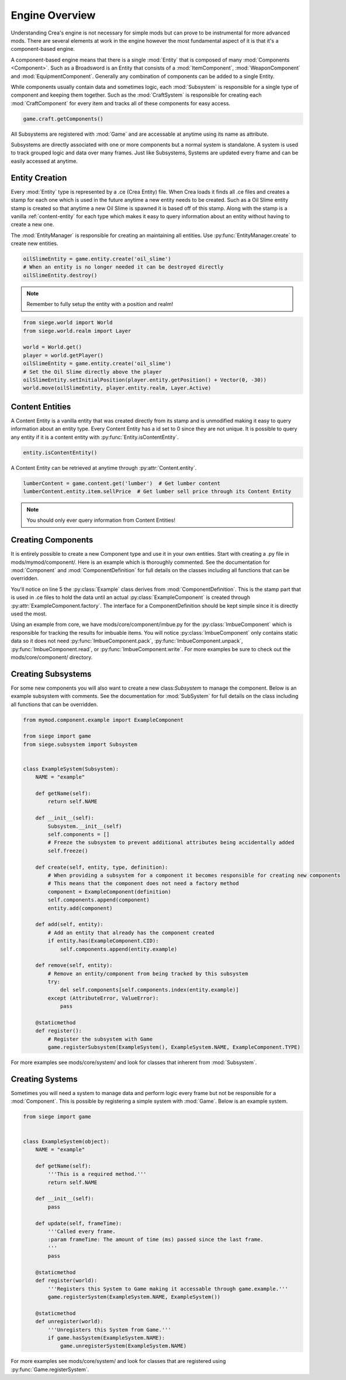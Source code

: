 
.. _engine-overview:

Engine Overview
===============

Understanding Crea's engine is not necessary for simple mods but can prove to be instrumental for more advanced mods.
There are several elements at work in the engine however the most fundamental aspect of it is that it's a component-based engine.

A component-based engine means that there is a single :mod:`Entity` that is composed of many :mod:`Components <Component>`.
Such as a Broadsword is an Entity that consists of a :mod:`ItemComponent`, :mod:`WeaponComponent` and :mod:`EquipmentComponent`.
Generally any combination of components can be added to a single Entity.

While components usually contain data and sometimes logic, each :mod:`Subsystem` is responsible for a single type of component and keeping them together.
Such as the :mod:`CraftSystem` is responsible for creating each :mod:`CraftComponent` for every item and tracks all of these components for easy access.

.. code-block:: python

    game.craft.getComponents()

All Subsystems are registered with :mod:`Game` and are accessable at anytime using its name as attribute.

Subsystems are directly associated with one or more components but a normal system is standalone. A system is used to track grouped logic and data
over many frames. Just like Subsystems, Systems are updated every frame and can be easily accessed at anytime.

.. _entity-creation:

Entity Creation
---------------

Every :mod:`Entity` type is represented by a .ce (Crea Entity) file. When Crea loads it finds all .ce files and creates a stamp for each one which is used in the future anytime a new entity needs to be created. Such as a Oil Slime entity stamp is created so that anytime a new Oil Slime is spawned it is based off of this stamp. Along with the stamp is a vanilla :ref:`content-entity` for each type which makes it easy to query information about an entity without having to create a new one.

The :mod:`EntityManager` is responsible for creating an maintaining all entities. Use :py:func:`EntityManager.create` to create new entities.

.. code-block:: python

    oilSlimeEntity = game.entity.create('oil_slime')
    # When an entity is no longer needed it can be destroyed directly
    oilSlimeEntity.destroy()

.. note::

    Remember to fully setup the entity with a position and realm!

.. code-block:: python

    from siege.world import World
    from siege.world.realm import Layer

    world = World.get()
    player = world.getPlayer()
    oilSlimeEntity = game.entity.create('oil_slime')
    # Set the Oil Slime directly above the player
    oilSlimeEntity.setInitialPosition(player.entity.getPosition() + Vector(0, -30))
    world.move(oilSlimeEntity, player.entity.realm, Layer.Active)

.. _content-entity:

Content Entities
----------------

A Content Entity is a vanilla entity that was created directly from its stamp and is unmodified making it easy to query information about an entity type.
Every Content Entity has a id set to 0 since they are not unique. It is possible to query any entity if it is a content entity with :py:func:`Entity.isContentEntity`.

.. code-block:: python

    entity.isContentEntity()

A Content Entity can be retrieved at anytime through :py:attr:`Content.entity`.

.. code-block:: python

    lumberContent = game.content.get('lumber')  # Get lumber content
    lumberContent.entity.item.sellPrice  # Get lumber sell price through its Content Entity

.. note::

    You should only ever query information from Content Entities!


.. _creating-components:

Creating Components
-------------------

It is entirely possible to create a new Component type and use it in your own entities. Start with creating a .py file in mods/mymod/component/. Here is an example
which is thoroughly commented. See the documentation for :mod:`Component` and :mod:`ComponentDefinition` for full details on the classes including all functions that can be overridden.

.. code-block:: python
    :linenos:

    from siege import game
    from siege.component import Component, ComponentDefinition, ComponentFactory


    class Example(ComponentDefinition):
        def __init__(self):
            ComponentDefinition.__init__(self)
            # Any amount of attributes containing data can be used here
            self.data = {}
            # Freeze this so that no more attributes can be set on it help prevent any errors
            self.freeze()

        def getType(self):
            '''Return the type of component this definition is associated with.'''
            return ExampleComponent.TYPE


    class ExampleComponent(Component):
        TYPE = "example"  # The type of the component
        CID = 0  # The Content ID which is automatically assigned during registration
        VERSION = 1  # The current version of this component. This should be incremented when the data in read()/write() changes.

        def __init__(self, definition):
            Component.__init__(self)
            # Transfer over any data we need from the definition (Example instance)
            self.data = definition.data
            self.freeze()

        def getData(self, key):
            # Any number of methods can be defined and used in a Component
            return self.data[key]

        @staticmethod
        def factory(entity, componentType, definition):
            # A Component can exist without its own Subsystem. It is then registered to a generic 'BasicSystem'.
            # When this is the case Component assumes the responsibility of creating itself and assigning itself to the entity.

            if entity.isContentEntity():
                # Set component to None here so that the BasicSystem does not manage the component for a Content Entity
                entity.add(ExampleComponent(definition))
                component = None
            else:
                component = ExampleComponent(definition)
                entity.add(component)
            return component

        @staticmethod
        def register():
            # Request a unique CID which is used internally for several things such as in multiplayer
            ExampleComponent.CID = game.entity.requestCid(ExampleComponent.TYPE, Example)
            # Next register the component with the engine and provide a factory from which components will be created
            # NOTE: This is only needed if the Component does not have a corresponding Subsystem. If it does then the Subsystem registration takes this responsibility.
            game.registerComponent(ExampleComponent.TYPE, ComponentFactory.create(ExampleComponent.factory))


You'll notice on line 5 the :py:class:`Example` class derives from :mod:`ComponentDefinition`.
This is the stamp part that is used in .ce files to hold the data until an actual :py:class:`ExampleComponent` is created through :py:attr:`ExampleComponent.factory`.
The interface for a ComponentDefinition should be kept simple since it is directly used the most.

Using an example from core, we have mods/core/component/imbue.py for the :py:class:`ImbueComponent` which is responsible for tracking the results for imbuable items.
You will notice :py:class:`ImbueComponent` only contains static data so it does not need :py:func:`ImbueComponent.pack`, :py:func:`ImbueComponent.unpack`, :py:func:`ImbueComponent.read`, or :py:func:`ImbueComponent.write`.
For more examples be sure to check out the mods/core/component/ directory.

.. code-block:: python
    :linenos:

    from core.tuning import RemnaType

    from siege import game
    from siege.component import Component, ComponentDefinition, ComponentFactory


    class Imbue(ComponentDefinition):
        def __init__(self):
            ComponentDefinition.__init__(self)
            self.remnaType = RemnaType.All
            self.results = {}
            self.freeze()

        def getType(self):
            return ImbueComponent.TYPE


    class ImbueComponent(Component):
        TYPE = "imbue"
        CID = 0
        VERSION = 1

        def __init__(self, definition):
            Component.__init__(self)
            self.remnaType = definition.remnaType
            self.results = definition.results
            self.freeze()

        def isCompatible(self, entity):
            remna = entity.remna
            return bool(self.remnaType & remna.element) and remna.tier in self.results

        def getContent(self, tier):
            return game.content.get(self.results[tier])

        @staticmethod
        def factory(entity, componentType, definition):
            if entity.isContentEntity():
                entity.add(ImbueComponent(definition))
                # Set component to None here so that the BasicSystem does not manage the component for a Content Entity
                component = None
            else:
                component = ImbueComponent(definition)
                entity.add(component)
            return component

        @staticmethod
        def register():
            ImbueComponent.CID = game.entity.requestCid(ImbueComponent.TYPE, Imbue)
            game.registerComponent(ImbueComponent.TYPE, ComponentFactory.create(ImbueComponent.factory))


.. _creating-subsystems:

Creating Subsystems
-------------------

For some new components you will also want to create a new class:`Subsystem` to manage the component. Below is an example subsystem with comments.
See the documentation for :mod:`SubSystem` for full details on the class including all functions that can be overridden.

.. code-block:: python

    from mymod.component.example import ExampleComponent

    from siege import game
    from siege.subsystem import Subsystem


    class ExampleSystem(Subsystem):
        NAME = "example"

        def getName(self):
            return self.NAME

        def __init__(self):
            Subsystem.__init__(self)
            self.components = []
            # Freeze the subsystem to prevent additional attributes being accidentally added
            self.freeze()

        def create(self, entity, type, definition):
            # When providing a subsystem for a component it becomes responsible for creating new components
            # This means that the component does not need a factory method
            component = ExampleComponent(definition)
            self.components.append(component)
            entity.add(component)

        def add(self, entity):
            # Add an entity that already has the component created
            if entity.has(ExampleComponent.CID):
                self.components.append(entity.example)

        def remove(self, entity):
            # Remove an entity/component from being tracked by this subsystem
            try:
                del self.components[self.components.index(entity.example)]
            except (AttributeError, ValueError):
                pass

        @staticmethod
        def register():
            # Register the subsystem with Game
            game.registerSubsystem(ExampleSystem(), ExampleSystem.NAME, ExampleComponent.TYPE)


For more examples see mods/core/system/ and look for classes that inherent from :mod:`Subsystem`.

.. _creating-systems:

Creating Systems
----------------

Sometimes you will need a system to manage data and perform logic every frame but not be responsible for a :mod:`Component`.
This is possible by registering a simple system with :mod:`Game`. Below is an example system.

.. code-block:: python

    from siege import game


    class ExampleSystem(object):
        NAME = "example"

        def getName(self):
            '''This is a required method.'''
            return self.NAME

        def __init__(self):
            pass

        def update(self, frameTime):
            '''Called every frame.
            :param frameTime: The amount of time (ms) passed since the last frame.
            '''
            pass

        @staticmethod
        def register(world):
            '''Registers this System to Game making it accessable through game.example.'''
            game.registerSystem(ExampleSystem.NAME, ExampleSystem())

        @staticmethod
        def unregister(world):
            '''Unregisters this System from Game.'''
            if game.hasSystem(ExampleSystem.NAME):
                game.unregisterSystem(ExampleSystem.NAME)

For more examples see mods/core/system/ and look for classes that are registered using :py:func:`Game.registerSystem`.
